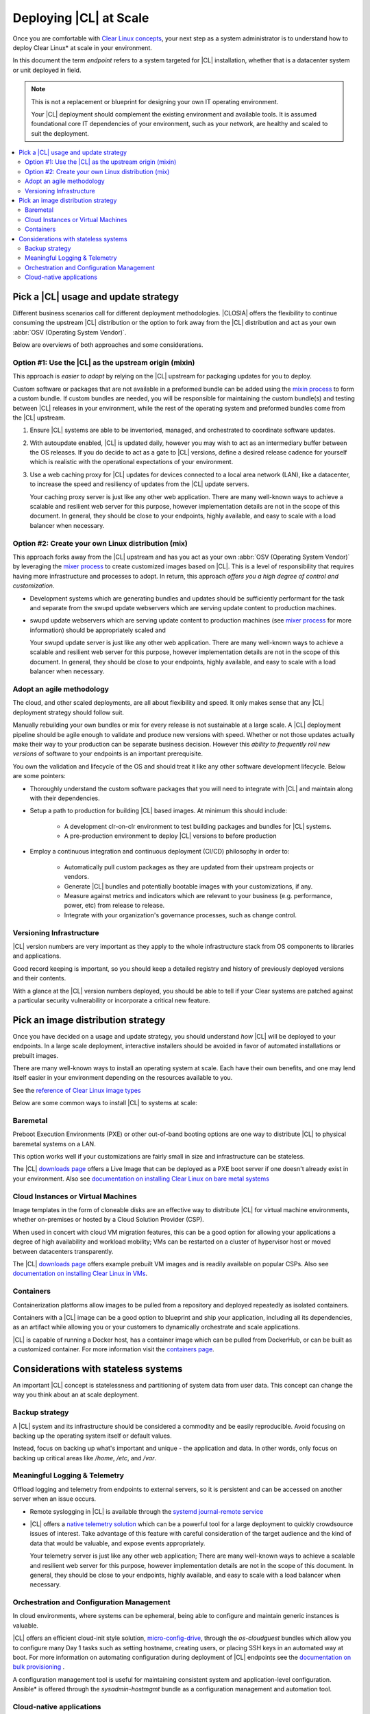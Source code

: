 .. _deploy-at-scale.rst:

Deploying |CL| at Scale
#######################

Once you are comfortable with `Clear Linux concepts`_, your next step
as a system administrator is to understand how to deploy Clear Linux*
at scale in your environment.  

In this document the term *endpoint* refers to a system targeted for
|CL| installation, whether that is a datacenter system or unit deployed in
field.  

.. note::

    This is not a replacement or blueprint for designing your own IT
    operating environment. 
    
    Your |CL| deployment should complement the existing environment and
    available tools. It is assumed foundational core IT dependencies of your
    environment, such as your network, are healthy and scaled to suit the
    deployment.

.. contents:: :local:
    :depth: 2

Pick a |CL| usage and update strategy
=====================================

Different business scenarios call for different deployment methodologies. 
|CLOSIA| offers the flexibility to continue consuming the upstream |CL|
distribution or the option to fork away from the |CL| distribution and
act as your own :abbr:`OSV (Operating System Vendor)`. 

Below are overviews of both approaches and some considerations.

Option #1: Use the |CL| as the upstream origin (mixin)
------------------------------------------------------

This approach is *easier to adopt* by relying on the |CL| upstream for 
packaging updates for you to deploy. 

Custom software or packages that are not available in a preformed bundle
can be added using the `mixin process`_ to form a custom bundle. 
If custom bundles are needed, you will be responsible for maintaining 
the custom bundle(s) and testing between |CL| releases in your environment, 
while the rest of the operating system and preformed bundles come from the 
|CL| upstream.
    
#. Ensure |CL| systems are able to be inventoried, managed, and orchestrated 
   to coordinate software updates.

#. With autoupdate enabled, |CL| is updated daily, however you may wish to
   act as an intermediary buffer between the OS releases. If you do decide
   to act as a gate to |CL| versions, define a desired release cadence for
   yourself which is realistic with the operational expectations of your
   environment.

#. Use a web caching proxy for |CL| updates for devices connected to 
   a local area network (LAN), like a datacenter, to increase the speed 
   and resiliency of updates from the |CL| update servers. 
   
   Your caching proxy server is just like any other web application. 
   |WEB-SERVER-SCALE|

Option #2: Create your own Linux distribution (mix)
---------------------------------------------------

This approach forks away from the |CL| upstream and has you act as your own 
:abbr:`OSV (Operating System Vendor)` by leveraging the `mixer process`_ to 
create customized images based on |CL|. This is a level of responsibility 
that requires having more infrastructure and processes to adopt. In return, 
this approach *offers you a high degree of control and customization*.

* Development systems which are generating bundles and updates should be 
  sufficiently performant for the task and separate from the swupd update 
  webservers which are serving update content to production machines.

* swupd update webservers which are serving update content to 
  production machines (see `mixer process`_ for more information) should be
  appropriately scaled and  
  
  Your swupd update server is just like any other web application.
  |WEB-SERVER-SCALE| 

Adopt an agile methodology
--------------------------
The cloud, and other scaled deployments, are all about flexibility and speed.
It only makes sense that any |CL| deployment strategy should follow suit. 

Manually rebuilding your own bundles or mix for every release is not 
sustainable at a large scale. A |CL| deployment pipeline should be agile 
enough to validate and produce new versions with speed. Whether or not those 
updates actually make their way to your production can be separate 
business decision. However this *ability to frequently roll new versions* of 
software to your endpoints is an important prerequisite. 

You own the validation and lifecycle of the OS and should treat it like any 
other software development lifecycle. Below are some pointers:

* Thoroughly understand the custom software packages that you will need to
  integrate with |CL| and maintain along with their dependencies.

* Setup a path to production for building |CL| based images. At minimum this 
  should include:

    * A development clr-on-clr environment to test building packages and 
      bundles for |CL| systems. 

    * A pre-production environment to deploy |CL| versions to before 
      production 

* Employ a continuous integration and continuous deployment (CI/CD)
  philosophy in order to:

    - Automatically pull custom packages as they are updated from their 
      upstream projects or vendors. 

    - Generate |CL| bundles and potentially bootable images with your 
      customizations, if any. 

    - Measure against metrics and indicators which are relevant to your 
      business (e.g. performance, power, etc) from release to release.

    - Integrate with your organization's governance processes, such as change
      control.

Versioning Infrastructure
-------------------------

|CL| version numbers are very important as they apply to the whole 
infrastructure stack from OS components to libraries and
applications. 

Good record keeping is important, so you should keep a detailed registry 
and history of previously deployed versions and their contents.

With a glance at the |CL| version numbers deployed, you should be
able to tell if your Clear systems are patched against a 
particular security vulnerability or incorporate a critical new feature.
 
Pick an image distribution strategy
===================================

Once you have decided on a usage and update strategy, you should understand 
*how* |CL| will be deployed to your endpoints. In a large scale 
deployment, interactive installers should be avoided in favor of automated 
installations or prebuilt images.

There are many well-known ways to install an operating system at scale. Each 
have their own benefits, and one may lend itself easier in your environment 
depending on the resources available to you.

See the `reference of Clear Linux image types`_
 
Below are some common ways to install |CL| to systems at scale:

Baremetal
---------

Preboot Execution Environments (PXE) or other 
out-of-band booting options are one way to distribute |CL|
to physical baremetal systems on a LAN.

This option works well if your customizations are fairly small in size 
and infrastructure can be stateless. 

The |CL| `downloads page`_ offers a Live Image that can be deployed as 
a PXE boot server if one doesn't already exist in your environment. Also see
`documentation on installing Clear Linux on bare metal systems`_

Cloud Instances or Virtual Machines 
-----------------------------------
Image templates in the form of cloneable disks are an effective way to 
distribute |CL| for virtual machine environments, whether on-premises or 
hosted by a Cloud Solution Provider (CSP). 

When used in concert with cloud VM migration features, 
this can be a good option for allowing your applications a degree of high 
availability and workload mobility; VMs can be restarted on a cluster of 
hypervisor host or moved between datacenters transparently. 

The |CL| `downloads page`_ offers example prebuilt VM images and is 
readily available on popular CSPs. Also see 
`documentation on installing Clear Linux in VMs`_.

Containers
----------

Containerization platforms allow images to be pulled from a 
repository and deployed repeatedly as isolated containers.  

Containers with a |CL| image can be a good option to blueprint and ship 
your application, including all its dependencies, as an artifact while 
allowing you or your customers to dynamically orchestrate and scale 
applications.

|CL| is capable of running a Docker host, has a container image which can 
be pulled from DockerHub, or can be built as a customized container.
For more information visit the `containers page`_.

Considerations with stateless systems
=====================================
An important |CL| concept is statelessness and partitioning of system data 
from user data. This concept can change the way you think about an at scale 
deployment.

Backup strategy
---------------

A |CL| system and its infrastructure should be considered a commodity and 
be easily reproducible. Avoid focusing on backing up the operating system
itself or default values. 

Instead, focus on backing up what's important and unique - the application 
and data.  In other words, only focus on backing up critical areas like 
`/home`,  `/etc`,  and `/var`.

Meaningful Logging & Telemetry
------------------------------

Offload logging and telemetry from endpoints to external servers, so it is
persistent and can be accessed on another server when an issue occurs.

* Remote syslogging in |CL| is available through the 
  `systemd journal-remote service`_  

* |CL| offers a `native telemetry solution`_ which can be a powerful tool 
  for a large deployment to quickly crowdsource issues of interest. Take 
  advantage of this feature with careful consideration of the target audience
  and the kind of data that would be valuable, and expose events
  appropriately.  

  Your telemetry server is just like any other web application;
  |WEB-SERVER-SCALE|

Orchestration and Configuration Management
------------------------------------------

In cloud environments, where systems can be ephemeral, being able to
configure and maintain generic instances is valuable.

|CL| offers an efficient cloud-init style solution, `micro-config-drive`_, 
through the *os-cloudguest* bundles which allow you to configure many Day 1
tasks such as setting hostname, creating users, or placing 
SSH keys in an automated way at boot. For more information on 
automating configuration during deployment of |CL| endpoints see 
the `documentation on bulk provisioning`_ .
 
A configuration management tool is useful for maintaining consistent system 
and application-level configuration. Ansible\* is offered through the 
*sysadmin-hostmgmt* bundle as a configuration management and automation
tool. 

Cloud-native applications
-------------------------

An Infrastructure OS can design for good behavior, but it is ultimately up 
to applications to make agile design choices. Applications deployed 
on |CL| should aim to be host-aware but not depend on any specific host to 
run. References should be relative and dynamic when possible.

The application architecture should incorporate an appropriate tolerance for 
infrastructure outages. Don't just keep stateless design as a noted feature. 
Continuously test its use; Automate its use by redeploying |CL| and 
application on new hosts. This naturally minimizes configuration drift, 
challenges your monitoring systems, and business continuity plans.

.. _`Clear Linux concepts`: https://clearlinux.org/documentation/clear-linux/concepts
.. _`mixin process`: https://clearlinux.org/documentation/clear-linux/guides/maintenance/mixin
.. _`mixer process`: https://clearlinux.org/documentation/clear-linux/guides/maintenance/mixer
.. _`reference of Clear Linux image types`: https://clearlinux.org/documentation/clear-linux/guides/maintenance/image-types
.. _`documentation on installing Clear Linux on bare metal systems`: https://clearlinux.org/documentation/clear-linux/get-started/bare-metal-install
.. _`downloads page`: https://download.clearlinux.org/image/
.. _`documentation on installing Clear Linux in VMs`: https://clearlinux.org/documentation/clear-linux/get-started/virtual-machine-install
.. _`containers page`: https://clearlinux.org/containers
.. _`systemd journal-remote service`: https://www.freedesktop.org/software/systemd/man/systemd-journal-remote.service.html
.. _`native telemetry solution`: https://clearlinux.org/features/telemetry
.. _`micro-config-drive`: https://github.com/clearlinux/micro-config-drive
.. _`documentation on bulk provisioning`: https://clearlinux.org/documentation/clear-linux/guides/maintenance/bulk-provision

.. |WEB-SERVER-SCALE| replace:: 
   There are many well-known ways to achieve a scalable and resilient web 
   server for this purpose, however implementation details are not in the
   scope of this document. In general, they should be close to your
   endpoints, highly available, and easy to scale with a load balancer when
   necessary.